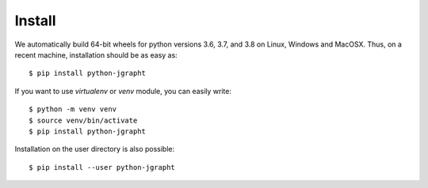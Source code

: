 .. _install:

Install
=======

We automatically build 64-bit wheels for python versions 3.6, 3.7, and 3.8 on Linux,
Windows and MacOSX. Thus, on a recent machine, installation should be as easy as::

  $ pip install python-jgrapht

If you want to use `virtualenv` or `venv` module, you can easily write::

  $ python -m venv venv
  $ source venv/bin/activate
  $ pip install python-jgrapht

Installation on the user directory is also possible::

  $ pip install --user python-jgrapht

